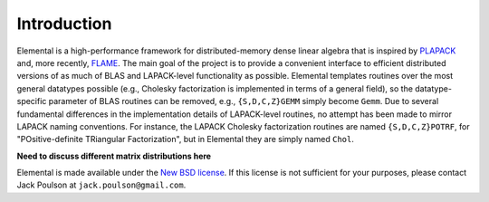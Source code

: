 Introduction
************
Elemental is a high-performance framework for distributed-memory dense linear 
algebra that is inspired by 
`PLAPACK <http://www.cs.utexas.edu/users/plapack/new/using.html>`_
and, more recently, 
`FLAME <http://zold.cs.utexas.edu/wiki/flame.wiki/FrontPage>`_. The main goal 
of the project is to provide a convenient interface to efficient distributed 
versions of as much of BLAS and LAPACK-level functionality as possible. 
Elemental templates routines over the most general datatypes possible 
(e.g., Cholesky factorization is implemented in terms of a general field),
so the datatype-specific parameter of BLAS routines can be removed, e.g., 
``{S,D,C,Z}GEMM`` simply become ``Gemm``. Due to several fundamental 
differences in the implementation details of LAPACK-level routines, no attempt 
has been made to mirror LAPACK naming conventions. For instance, the LAPACK 
Cholesky factorization routines are named ``{S,D,C,Z}POTRF``, for 
"POsitive-definite TRiangular Factorization", but in Elemental they are simply 
named ``Chol``.

**Need to discuss different matrix distributions here**

Elemental is made available under the 
`New BSD license <http://www.opensource.org/licenses/bsd-license.php>`_.
If this license is not sufficient for your purposes, please contact Jack Poulson
at ``jack.poulson@gmail.com``.
